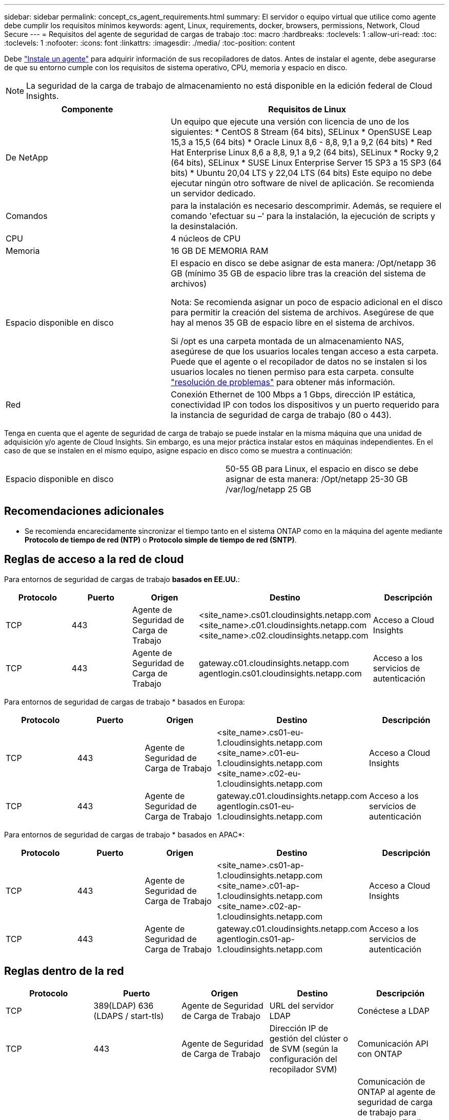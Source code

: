 ---
sidebar: sidebar 
permalink: concept_cs_agent_requirements.html 
summary: El servidor o equipo virtual que utilice como agente debe cumplir los requisitos mínimos 
keywords: agent, Linux, requirements, docker, browsers, permissions, Network, Cloud Secure 
---
= Requisitos del agente de seguridad de cargas de trabajo
:toc: macro
:hardbreaks:
:toclevels: 1
:allow-uri-read: 
:toc: 
:toclevels: 1
:nofooter: 
:icons: font
:linkattrs: 
:imagesdir: ./media/
:toc-position: content


[role="lead"]
Debe link:task_cs_add_agent.html["Instale un agente"] para adquirir información de sus recopiladores de datos. Antes de instalar el agente, debe asegurarse de que su entorno cumple con los requisitos de sistema operativo, CPU, memoria y espacio en disco.


NOTE: La seguridad de la carga de trabajo de almacenamiento no está disponible en la edición federal de Cloud Insights.

[cols="36,60"]
|===
| Componente | Requisitos de Linux 


| De NetApp | Un equipo que ejecute una versión con licencia de uno de los siguientes: * CentOS 8 Stream (64 bits), SELinux * OpenSUSE Leap 15,3 a 15,5 (64 bits) * Oracle Linux 8,6 - 8,8, 9,1 a 9,2 (64 bits) * Red Hat Enterprise Linux 8,6 a 8,8, 9,1 a 9,2 (64 bits), SELinux * Rocky 9,2 (64 bits), SELinux * SUSE Linux Enterprise Server 15 SP3 a 15 SP3 (64 bits) * Ubuntu 20,04 LTS y 22,04 LTS (64 bits) Este equipo no debe ejecutar ningún otro software de nivel de aplicación. Se recomienda un servidor dedicado. 


| Comandos | para la instalación es necesario descomprimir. Además, se requiere el comando 'efectuar su –' para la instalación, la ejecución de scripts y la desinstalación. 


| CPU | 4 núcleos de CPU 


| Memoria | 16 GB DE MEMORIA RAM 


| Espacio disponible en disco | El espacio en disco se debe asignar de esta manera:
/Opt/netapp 36 GB (mínimo 35 GB de espacio libre tras la creación del sistema de archivos)

Nota: Se recomienda asignar un poco de espacio adicional en el disco para permitir la creación del sistema de archivos. Asegúrese de que hay al menos 35 GB de espacio libre en el sistema de archivos.


Si /opt es una carpeta montada de un almacenamiento NAS, asegúrese de que los usuarios locales tengan acceso a esta carpeta. Puede que el agente o el recopilador de datos no se instalen si los usuarios locales no tienen permiso para esta carpeta. consulte link:task_cs_add_agent.html#troubleshooting-agent-errors["resolución de problemas"] para obtener más información. 


| Red | Conexión Ethernet de 100 Mbps a 1 Gbps, dirección IP estática, conectividad IP con todos los dispositivos y un puerto requerido para la instancia de seguridad de carga de trabajo (80 o 443). 
|===
Tenga en cuenta que el agente de seguridad de carga de trabajo se puede instalar en la misma máquina que una unidad de adquisición y/o agente de Cloud Insights. Sin embargo, es una mejor práctica instalar estos en máquinas independientes. En el caso de que se instalen en el mismo equipo, asigne espacio en disco como se muestra a continuación:

|===


| Espacio disponible en disco | 50-55 GB para Linux, el espacio en disco se debe asignar de esta manera: /Opt/netapp 25-30 GB /var/log/netapp 25 GB 
|===


== Recomendaciones adicionales

* Se recomienda encarecidamente sincronizar el tiempo tanto en el sistema ONTAP como en la máquina del agente mediante *Protocolo de tiempo de red (NTP)* o *Protocolo simple de tiempo de red (SNTP)*.




== Reglas de acceso a la red de cloud

Para entornos de seguridad de cargas de trabajo *basados en EE.UU.*:

[cols="5*"]
|===
| Protocolo | Puerto | Origen | Destino | Descripción 


| TCP | 443 | Agente de Seguridad de Carga de Trabajo | <site_name>.cs01.cloudinsights.netapp.com <site_name>.c01.cloudinsights.netapp.com <site_name>.c02.cloudinsights.netapp.com | Acceso a Cloud Insights 


| TCP | 443 | Agente de Seguridad de Carga de Trabajo | gateway.c01.cloudinsights.netapp.com agentlogin.cs01.cloudinsights.netapp.com | Acceso a los servicios de autenticación 
|===
Para entornos de seguridad de cargas de trabajo * basados en Europa:

[cols="5*"]
|===
| Protocolo | Puerto | Origen | Destino | Descripción 


| TCP | 443 | Agente de Seguridad de Carga de Trabajo | <site_name>.cs01-eu-1.cloudinsights.netapp.com <site_name>.c01-eu-1.cloudinsights.netapp.com <site_name>.c02-eu-1.cloudinsights.netapp.com | Acceso a Cloud Insights 


| TCP | 443 | Agente de Seguridad de Carga de Trabajo | gateway.c01.cloudinsights.netapp.com agentlogin.cs01-eu-1.cloudinsights.netapp.com | Acceso a los servicios de autenticación 
|===
Para entornos de seguridad de cargas de trabajo * basados en APAC*:

[cols="5*"]
|===
| Protocolo | Puerto | Origen | Destino | Descripción 


| TCP | 443 | Agente de Seguridad de Carga de Trabajo | <site_name>.cs01-ap-1.cloudinsights.netapp.com <site_name>.c01-ap-1.cloudinsights.netapp.com <site_name>.c02-ap-1.cloudinsights.netapp.com | Acceso a Cloud Insights 


| TCP | 443 | Agente de Seguridad de Carga de Trabajo | gateway.c01.cloudinsights.netapp.com agentlogin.cs01-ap-1.cloudinsights.netapp.com | Acceso a los servicios de autenticación 
|===


== Reglas dentro de la red

[cols="5*"]
|===
| Protocolo | Puerto | Origen | Destino | Descripción 


| TCP | 389(LDAP) 636 (LDAPS / start-tls) | Agente de Seguridad de Carga de Trabajo | URL del servidor LDAP | Conéctese a LDAP 


| TCP | 443 | Agente de Seguridad de Carga de Trabajo | Dirección IP de gestión del clúster o de SVM (según la configuración del recopilador SVM) | Comunicación API con ONTAP 


| TCP | 35000 - 55000 | Direcciones IP de LIF de datos de SVM | Agente de Seguridad de Carga de Trabajo | Comunicación de ONTAP al agente de seguridad de carga de trabajo para eventos de Fpolicy.  Estos puertos deben abrirse hacia el agente de seguridad de carga de trabajo para que ONTAP le envíe eventos, incluido cualquier firewall del propio agente de seguridad de carga de trabajo (si está presente). 


| TCP | 7 | Agente de Seguridad de Carga de Trabajo | Direcciones IP de LIF de datos de SVM | Eco del agente a los LIF de datos de SVM 


| SSH | 22 | Agente de Seguridad de Carga de Trabajo | Gestión de clústeres | Necesario para el bloqueo de usuarios CIFS/SMB. 
|===


== Ajuste de tamaño del sistema

Consulte link:concept_cs_event_rate_checker.html["Comprobador de frecuencia de eventos"] documentación para obtener información sobre el ajuste de tamaño.
